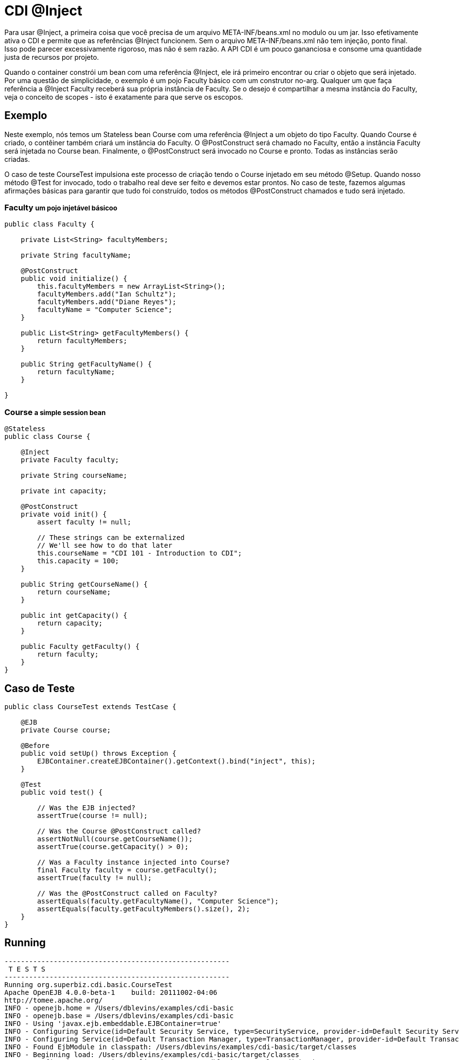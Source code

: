 = CDI @Inject
:index-group: CDI
:jbake-type: page
:jbake-status: published

Para usar @Inject, a primeira coisa que você precisa de um arquivo META-INF/beans.xml no modulo
ou um jar. Isso efetivamente ativa o CDI e permite que as referências @Inject funcionem.
Sem o arquivo META-INF/beans.xml não tem injeção, ponto final. Isso pode parecer excessivamente rigoroso,
mas não é sem razão. A API CDI é um pouco gananciosa e consome uma quantidade justa de recursos por projeto.

Quando o container constrói um bean com uma referência @Inject,
ele irá primeiro encontrar ou criar o objeto que será injetado. Por uma questão de simplicidade,
o exemplo é um pojo Faculty básico com um construtor no-arg. Qualquer um que faça 
referência a @Inject Faculty receberá sua própria instância de Faculty. Se o desejo é compartilhar 
a mesma instância do Faculty, veja o conceito de scopes - isto é exatamente para que serve os escopos.

== Exemplo

Neste exemplo, nós temos um Stateless bean Course com uma referência @Inject a um objeto do tipo Faculty.
Quando Course é criado, o contêiner também criará um instância do Faculty. O @PostConstruct será chamado no 
Faculty, então a instância Faculty será injetada no Course bean. Finalmente, o @PostConstruct será invocado 
no Course e ​​pronto. Todas as instâncias serão criadas.

O caso de teste CourseTest impulsiona este processo de criação tendo o Course injetado em seu método @Setup.
Quando nosso método @Test for invocado, todo o trabalho real deve ser feito e devemos estar prontos.
No caso de teste, fazemos algumas afirmações básicas para garantir que tudo foi construído, 
todos os métodos @PostConstruct chamados e tudo será injetado.

=== Faculty +++<small>+++um pojo injetável básicoo+++</small>+++

....
public class Faculty {

    private List<String> facultyMembers;

    private String facultyName;

    @PostConstruct
    public void initialize() {
        this.facultyMembers = new ArrayList<String>();
        facultyMembers.add("Ian Schultz");
        facultyMembers.add("Diane Reyes");
        facultyName = "Computer Science";
    }

    public List<String> getFacultyMembers() {
        return facultyMembers;
    }

    public String getFacultyName() {
        return facultyName;
    }

}
....

=== Course +++<small>+++a simple session bean+++</small>+++

....
@Stateless
public class Course {

    @Inject
    private Faculty faculty;

    private String courseName;

    private int capacity;

    @PostConstruct
    private void init() {
        assert faculty != null;

        // These strings can be externalized
        // We'll see how to do that later
        this.courseName = "CDI 101 - Introduction to CDI";
        this.capacity = 100;
    }

    public String getCourseName() {
        return courseName;
    }

    public int getCapacity() {
        return capacity;
    }

    public Faculty getFaculty() {
        return faculty;
    }
}
....

== Caso de Teste

....
public class CourseTest extends TestCase {

    @EJB
    private Course course;

    @Before
    public void setUp() throws Exception {
        EJBContainer.createEJBContainer().getContext().bind("inject", this);
    }

    @Test
    public void test() {

        // Was the EJB injected?
        assertTrue(course != null);

        // Was the Course @PostConstruct called?
        assertNotNull(course.getCourseName());
        assertTrue(course.getCapacity() > 0);

        // Was a Faculty instance injected into Course?
        final Faculty faculty = course.getFaculty();
        assertTrue(faculty != null);

        // Was the @PostConstruct called on Faculty?
        assertEquals(faculty.getFacultyName(), "Computer Science");
        assertEquals(faculty.getFacultyMembers().size(), 2);
    }
}
....

== Running

....
-------------------------------------------------------
 T E S T S
-------------------------------------------------------
Running org.superbiz.cdi.basic.CourseTest
Apache OpenEJB 4.0.0-beta-1    build: 20111002-04:06
http://tomee.apache.org/
INFO - openejb.home = /Users/dblevins/examples/cdi-basic
INFO - openejb.base = /Users/dblevins/examples/cdi-basic
INFO - Using 'javax.ejb.embeddable.EJBContainer=true'
INFO - Configuring Service(id=Default Security Service, type=SecurityService, provider-id=Default Security Service)
INFO - Configuring Service(id=Default Transaction Manager, type=TransactionManager, provider-id=Default Transaction Manager)
INFO - Found EjbModule in classpath: /Users/dblevins/examples/cdi-basic/target/classes
INFO - Beginning load: /Users/dblevins/examples/cdi-basic/target/classes
INFO - Configuring enterprise application: /Users/dblevins/examples/cdi-basic
INFO - Configuring Service(id=Default Managed Container, type=Container, provider-id=Default Managed Container)
INFO - Auto-creating a container for bean cdi-basic.Comp: Container(type=MANAGED, id=Default Managed Container)
INFO - Configuring Service(id=Default Stateless Container, type=Container, provider-id=Default Stateless Container)
INFO - Auto-creating a container for bean Course: Container(type=STATELESS, id=Default Stateless Container)
INFO - Enterprise application "/Users/dblevins/examples/cdi-basic" loaded.
INFO - Assembling app: /Users/dblevins/examples/cdi-basic
INFO - Jndi(name="java:global/cdi-basic/cdi-basic.Comp!org.apache.openejb.BeanContext$Comp")
INFO - Jndi(name="java:global/cdi-basic/cdi-basic.Comp")
INFO - Jndi(name="java:global/cdi-basic/Course!org.superbiz.cdi.basic.Course")
INFO - Jndi(name="java:global/cdi-basic/Course")
INFO - Jndi(name="java:global/EjbModule1833350875/org.superbiz.cdi.basic.CourseTest!org.superbiz.cdi.basic.CourseTest")
INFO - Jndi(name="java:global/EjbModule1833350875/org.superbiz.cdi.basic.CourseTest")
INFO - Created Ejb(deployment-id=Course, ejb-name=Course, container=Default Stateless Container)
INFO - Created Ejb(deployment-id=cdi-basic.Comp, ejb-name=cdi-basic.Comp, container=Default Managed Container)
INFO - Created Ejb(deployment-id=org.superbiz.cdi.basic.CourseTest, ejb-name=org.superbiz.cdi.basic.CourseTest, container=Default Managed Container)
INFO - Started Ejb(deployment-id=Course, ejb-name=Course, container=Default Stateless Container)
INFO - Started Ejb(deployment-id=cdi-basic.Comp, ejb-name=cdi-basic.Comp, container=Default Managed Container)
INFO - Started Ejb(deployment-id=org.superbiz.cdi.basic.CourseTest, ejb-name=org.superbiz.cdi.basic.CourseTest, container=Default Managed Container)
INFO - Deployed Application(path=/Users/dblevins/examples/cdi-basic)
Tests run: 1, Failures: 0, Errors: 0, Skipped: 0, Time elapsed: 1.126 sec

Results :

Tests run: 1, Failures: 0, Errors: 0, Skipped: 0
....
